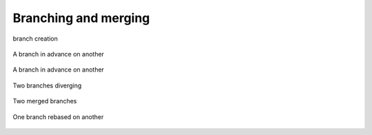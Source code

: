 Branching and merging
=====================

.. figure:: diagrams/git-branch-create.svg
   :height: 250px
   :align: center
   
   branch creation
   
.. figure:: diagrams/git-branch-advance.svg
   :height: 300px
   :align: center
   
   A branch in advance on another
   
.. figure:: diagrams/git-branch-advance-2.svg
   :height: 300px
   :align: center
   
   A branch in advance on another
   
.. figure:: diagrams/git-branch-diverge.svg
   :height: 300px
   :align: center
   
   Two branches diverging
   
.. figure:: diagrams/git-branch-merge.svg
   :height: 300px
   :align: center
   
   Two merged branches
   
.. figure:: diagrams/git-branch-rebase.svg
   :height: 300px
   :align: center
   
   One branch rebased on another